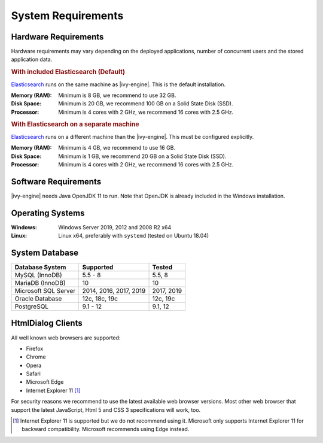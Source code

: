 .. _engine-system-requirements:

System Requirements
===================

Hardware Requirements
---------------------

Hardware requirements may vary depending on the deployed applications, number of concurrent users
and the stored application data.

.. rubric:: With included Elasticsearch (Default)

`Elasticsearch <https://www.elastic.co>`__ runs on the same machine as |ivy-engine|.
This is the default installation.

:Memory (RAM): Minimum is 8 GB, we recommend to use 32 GB.

:Disk Space: Minimum is 20 GB, we recommend 100 GB on a Solid State Disk (SSD).

:Processor: Minimum is 4 cores with 2 GHz, we recommend 16 cores with 2.5 GHz.

.. rubric:: With Elasticsearch on a separate machine

`Elasticsearch <https://www.elastic.co>`__ runs on a different machine than the |ivy-engine|.
This must be configured explicitly.

:Memory (RAM): Minimum is 4 GB, we recommend to use 16 GB.

:Disk Space: Minimum is 1 GB, we recommend 20 GB on a Solid State Disk (SSD).

:Processor: Minimum is 4 cores with 2 GHz, we recommend 16 cores with 2.5 GHz.


Software Requirements
---------------------

|ivy-engine| needs Java OpenJDK 11 to run. Note that OpenJDK is already included in the Windows installation.


Operating Systems
-----------------

:Windows: Windows Server 2019, 2012 and 2008 R2 x64

:Linux: Linux x64, preferably with ``systemd`` (tested on Ubuntu 18.04)


System Database
---------------

+---------------------+-----------------------+-----------+
|Database System      |Supported              | Tested    |
+=====================+=======================+===========+
|MySQL (InnoDB)       |5.5 - 8                |5.5, 8     |
+---------------------+-----------------------+-----------+
|MariaDB (InnoDB)     |10                     |10         |
+---------------------+-----------------------+-----------+
|Microsoft SQL Server |2014, 2016, 2017, 2019 |2017, 2019 |
+---------------------+-----------------------+-----------+
|Oracle Database      |12c, 18c, 19c          |12c, 19c   |
+---------------------+-----------------------+-----------+
|PostgreSQL           |9.1 - 12               |9.1, 12    |
+---------------------+-----------------------+-----------+


HtmlDialog Clients
------------------

All well known web browsers are supported:

- Firefox
- Chrome
- Opera
- Safari
- Microsoft Edge
- Internet Explorer 11 [1]_

For security reasons we recommend to use the latest available web browser versions.
Most other web browser that support the latest JavaScript, Html 5 and CSS 3 specifications will work, too.

.. [1] Internet Explorer 11 is supported but we do not recommend using it. Microsoft only supports Internet Explorer 11 for backward compatibility. Microsoft recommends using Edge instead.
